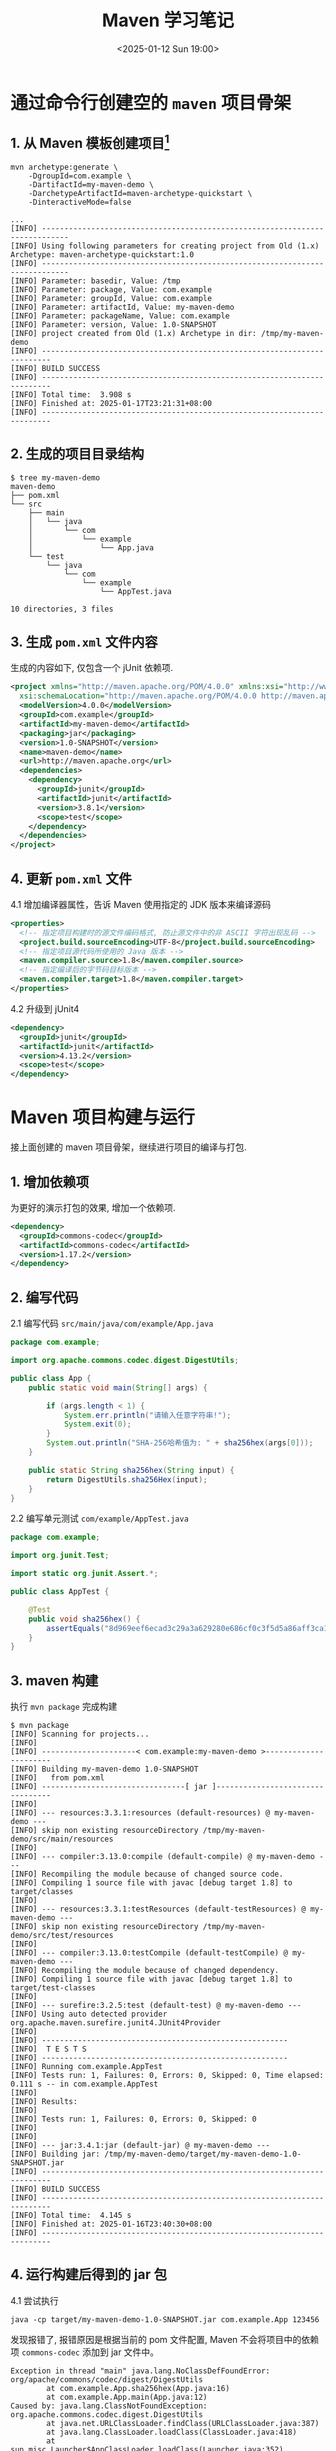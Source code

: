 #+TITLE: Maven 学习笔记
#+KEYWORDS: 珊瑚礁上的程序员, Java, Maven
#+DATE: <2025-01-12 Sun 19:00>

* 通过命令行创建空的 =maven= 项目骨架

** 1. 从 Maven 模板创建项目[fn:: Thanks to https://mkyong.com/maven/how-to-create-a-java-project-with-maven/]
#+begin_src shell
  mvn archetype:generate \
      -DgroupId=com.example \
      -DartifactId=my-maven-demo \
      -DarchetypeArtifactId=maven-archetype-quickstart \
      -DinteractiveMode=false
#+end_src

#+begin_example
  ...
  [INFO] ----------------------------------------------------------------------------
  [INFO] Using following parameters for creating project from Old (1.x) Archetype: maven-archetype-quickstart:1.0
  [INFO] ----------------------------------------------------------------------------
  [INFO] Parameter: basedir, Value: /tmp
  [INFO] Parameter: package, Value: com.example
  [INFO] Parameter: groupId, Value: com.example
  [INFO] Parameter: artifactId, Value: my-maven-demo
  [INFO] Parameter: packageName, Value: com.example
  [INFO] Parameter: version, Value: 1.0-SNAPSHOT
  [INFO] project created from Old (1.x) Archetype in dir: /tmp/my-maven-demo
  [INFO] ------------------------------------------------------------------------
  [INFO] BUILD SUCCESS
  [INFO] ------------------------------------------------------------------------
  [INFO] Total time:  3.908 s
  [INFO] Finished at: 2025-01-17T23:21:31+08:00
  [INFO] ------------------------------------------------------------------------
#+end_example

** 2. 生成的项目目录结构
#+begin_example
  $ tree my-maven-demo
  maven-demo
  ├── pom.xml
  └── src
      ├── main
      │   └── java
      │       └── com
      │           └── example
      │               └── App.java
      └── test
          └── java
              └── com
                  └── example
                      └── AppTest.java

  10 directories, 3 files
#+end_example

** 3. 生成 =pom.xml= 文件内容
生成的内容如下, 仅包含一个 jUnit 依赖项.
#+begin_src xml
  <project xmlns="http://maven.apache.org/POM/4.0.0" xmlns:xsi="http://www.w3.org/2001/XMLSchema-instance"
    xsi:schemaLocation="http://maven.apache.org/POM/4.0.0 http://maven.apache.org/maven-v4_0_0.xsd">
    <modelVersion>4.0.0</modelVersion>
    <groupId>com.example</groupId>
    <artifactId>my-maven-demo</artifactId>
    <packaging>jar</packaging>
    <version>1.0-SNAPSHOT</version>
    <name>maven-demo</name>
    <url>http://maven.apache.org</url>
    <dependencies>
      <dependency>
        <groupId>junit</groupId>
        <artifactId>junit</artifactId>
        <version>3.8.1</version>
        <scope>test</scope>
      </dependency>
    </dependencies>
  </project>
#+end_src

** 4. 更新 =pom.xml= 文件
4.1 增加编译器属性，告诉 Maven 使用指定的 JDK 版本来编译源码
#+begin_src xml
  <properties>
    <!-- 指定项目构建时的源文件编码格式, 防止源文件中的非 ASCII 字符出现乱码 -->
    <project.build.sourceEncoding>UTF-8</project.build.sourceEncoding>
    <!-- 指定项目源代码所使用的 Java 版本 -->
    <maven.compiler.source>1.8</maven.compiler.source>
    <!-- 指定编译后的字节码目标版本 -->
    <maven.compiler.target>1.8</maven.compiler.target>
  </properties>
#+end_src

4.2 升级到 jUnit4
#+begin_src xml
  <dependency>
    <groupId>junit</groupId>
    <artifactId>junit</artifactId>
    <version>4.13.2</version>
    <scope>test</scope>
  </dependency>
#+end_src

* Maven 项目构建与运行
接上面创建的 maven 项目骨架，继续进行项目的编译与打包.

** 1. 增加依赖项
为更好的演示打包的效果, 增加一个依赖项.
#+begin_src xml
  <dependency>
    <groupId>commons-codec</groupId>
    <artifactId>commons-codec</artifactId>
    <version>1.17.2</version>
  </dependency>
#+end_src

** 2. 编写代码
2.1 编写代码
=src/main/java/com/example/App.java=
#+begin_src java
  package com.example;

  import org.apache.commons.codec.digest.DigestUtils;

  public class App {
      public static void main(String[] args) {

          if (args.length < 1) {
              System.err.println("请输入任意字符串!");
              System.exit(0);
          }
          System.out.println("SHA-256哈希值为: " + sha256hex(args[0]));
      }

      public static String sha256hex(String input) {
          return DigestUtils.sha256Hex(input);
      }
  }
#+end_src

2.2 编写单元测试
=com/example/AppTest.java=
#+begin_src java
  package com.example;

  import org.junit.Test;

  import static org.junit.Assert.*;

  public class AppTest {

      @Test
      public void sha256hex() {
          assertEquals("8d969eef6ecad3c29a3a629280e686cf0c3f5d5a86aff3ca12020c923adc6c92", App.sha256hex("123456"));
      }
  }
#+end_src

** 3. maven 构建
执行 =mvn package= 完成构建
#+begin_example
  $ mvn package
  [INFO] Scanning for projects...
  [INFO]
  [INFO] ---------------------< com.example:my-maven-demo >----------------------
  [INFO] Building my-maven-demo 1.0-SNAPSHOT
  [INFO]   from pom.xml
  [INFO] --------------------------------[ jar ]---------------------------------
  [INFO]
  [INFO] --- resources:3.3.1:resources (default-resources) @ my-maven-demo ---
  [INFO] skip non existing resourceDirectory /tmp/my-maven-demo/src/main/resources
  [INFO]
  [INFO] --- compiler:3.13.0:compile (default-compile) @ my-maven-demo ---
  [INFO] Recompiling the module because of changed source code.
  [INFO] Compiling 1 source file with javac [debug target 1.8] to target/classes
  [INFO]
  [INFO] --- resources:3.3.1:testResources (default-testResources) @ my-maven-demo ---
  [INFO] skip non existing resourceDirectory /tmp/my-maven-demo/src/test/resources
  [INFO]
  [INFO] --- compiler:3.13.0:testCompile (default-testCompile) @ my-maven-demo ---
  [INFO] Recompiling the module because of changed dependency.
  [INFO] Compiling 1 source file with javac [debug target 1.8] to target/test-classes
  [INFO]
  [INFO] --- surefire:3.2.5:test (default-test) @ my-maven-demo ---
  [INFO] Using auto detected provider org.apache.maven.surefire.junit4.JUnit4Provider
  [INFO]
  [INFO] -------------------------------------------------------
  [INFO]  T E S T S
  [INFO] -------------------------------------------------------
  [INFO] Running com.example.AppTest
  [INFO] Tests run: 1, Failures: 0, Errors: 0, Skipped: 0, Time elapsed: 0.111 s -- in com.example.AppTest
  [INFO]
  [INFO] Results:
  [INFO]
  [INFO] Tests run: 1, Failures: 0, Errors: 0, Skipped: 0
  [INFO]
  [INFO]
  [INFO] --- jar:3.4.1:jar (default-jar) @ my-maven-demo ---
  [INFO] Building jar: /tmp/my-maven-demo/target/my-maven-demo-1.0-SNAPSHOT.jar
  [INFO] ------------------------------------------------------------------------
  [INFO] BUILD SUCCESS
  [INFO] ------------------------------------------------------------------------
  [INFO] Total time:  4.145 s
  [INFO] Finished at: 2025-01-16T23:40:30+08:00
  [INFO] ------------------------------------------------------------------------
#+end_example

** 4. 运行构建后得到的 jar 包
4.1 尝试执行
#+begin_src shell
  java -cp target/my-maven-demo-1.0-SNAPSHOT.jar com.example.App 123456
#+end_src

发现报错了, 报错原因是根据当前的 pom 文件配置, Maven 不会将项目中的依赖项 =commons-codec= 添加到 jar 文件中。
#+begin_example
Exception in thread "main" java.lang.NoClassDefFoundError: org/apache/commons/codec/digest/DigestUtils
        at com.example.App.sha256hex(App.java:16)
        at com.example.App.main(App.java:12)
Caused by: java.lang.ClassNotFoundException: org.apache.commons.codec.digest.DigestUtils
        at java.net.URLClassLoader.findClass(URLClassLoader.java:387)
        at java.lang.ClassLoader.loadClass(ClassLoader.java:418)
        at sun.misc.Launcher$AppClassLoader.loadClass(Launcher.java:352)
        at java.lang.ClassLoader.loadClass(ClassLoader.java:351)
        ... 2 more
#+end_example

4.2 使用 =maven-shade-plugin=[fn:: Homepage of maven-shade-plugin https://maven.apache.org/plugins/maven-shade-plugin/index.html] 插件来生成 =fat-jar= - 将所有依赖项打包进同一个 jar 文件中

更新 =pom.xml=
#+begin_src xml
  <build>
    <plugins>
      <plugin>
        <groupId>org.apache.maven.plugins</groupId>
        <artifactId>maven-shade-plugin</artifactId>
        <version>3.6.0</version>
        <executions>
          <!-- 指定该插件的 shade 目标在 Maven 的 package 阶段执行 -->
          <!-- 也就是当运行 mvn package 命令时，该插件的 shade 目标将被自动触发 -->
          <execution>
            <phase>package</phase>
            <goals>
              <goal>shade</goal>
            </goals>
          </execution>
        </executions>
      </plugin>
    </plugins>
  </build>
#+end_src

4.3 重新构建 =mvn clean package=

#+begin_example
  ...
  [INFO] --- jar:3.4.1:jar (default-jar) @ my-maven-demo ---
  [INFO] Building jar: /tmp/my-maven-demo/target/my-maven-demo-1.0-SNAPSHOT.jar
  [INFO]
  [INFO] --- shade:3.6.0:shade (default) @ my-maven-demo ---
  [INFO] Including commons-codec:commons-codec:jar:1.17.2 in the shaded jar.
  [INFO] Dependency-reduced POM written at: /tmp/my-maven-demo/dependency-reduced-pom.xml
  [WARNING] commons-codec-1.17.2.jar, my-maven-demo-1.0-SNAPSHOT.jar define 1 overlapping resource:
  [WARNING]   - META-INF/MANIFEST.MF
  [WARNING] maven-shade-plugin has detected that some files are
  [WARNING] present in two or more JARs. When this happens, only one
  [WARNING] single version of the file is copied to the uber jar.
  [WARNING] Usually this is not harmful and you can skip these warnings,
  [WARNING] otherwise try to manually exclude artifacts based on
  [WARNING] mvn dependency:tree -Ddetail=true and the above output.
  [WARNING] See https://maven.apache.org/plugins/maven-shade-plugin/
  [INFO] Replacing original artifact with shaded artifact.
  [INFO] Replacing /tmp/my-maven-demo/target/my-maven-demo-1.0-SNAPSHOT.jar with /tmp/my-maven-demo/target/my-maven-demo-1.0-SNAPSHOT-shaded.jar
  [INFO] ------------------------------------------------------------------------
  [INFO] BUILD SUCCESS
  [INFO] ------------------------------------------------------------------------
  [INFO] Total time:  4.268 s
  [INFO] Finished at: 2025-01-16T23:58:36+08:00
  [INFO] ------------------------------------------------------------------------
#+end_example

可以看到生成了两个 jar 包, 查看一下它们的文件大小
#+begin_example
  $ ls -lh target
  ...
  -rw-r--r-- 1 demo demo 365K Jan 16 23:58 my-maven-demo-1.0-SNAPSHOT.jar
  -rw-r--r-- 1 demo demo 2.9K Jan 16 23:58 original-my-maven-demo-1.0-SNAPSHOT.jar
  ...
#+end_example

** 5. 第 2 次运行
5.1 尝试运行
#+begin_example
  $ java -cp target/my-maven-demo-1.0-SNAPSHOT.jar com.example.App 123456
  SHA-256哈希值为: 8d969eef6ecad3c29a3a629280e686cf0c3f5d5a86aff3ca12020c923adc6c92
#+end_example

5.2 很好, 现在执行成功了。但是能不能直接作为 jar 包执行而不用指定主类呢
#+begin_example
  ➜ java -jar target/my-maven-demo-1.0-SNAPSHOT.jar
  no main manifest attribute, in target/my-maven-demo-1.0-SNAPSHOT.jar
#+end_example

5.3 很遗憾，还不可以，可以通过配置 maven-shade-plugin 插件来指定主类
#+begin_src xml
  <plugin>
    <groupId>org.apache.maven.plugins</groupId>
    <artifactId>maven-shade-plugin</artifactId>
    <version>3.6.0</version>
    <executions>
      <execution>
        <phase>package</phase>
        <goals>
          <goal>shade</goal>
        </goals>
        <configuration>
          <transformers>
            <transformer implementation="org.apache.maven.plugins.shade.resource.ManifestResourceTransformer">
              <mainClass>com.example.App</mainClass>
            </transformer>
          </transformers>
        </configuration>
      </execution>
    </executions>
  </plugin>
#+end_src

** 6. 第 3 次运行
6.1 重新打包
#+begin_src shell
  mvn clean package
#+end_src

6.2 作为 jar 包执行
#+begin_example
  ➜ java -jar target/my-maven-demo-1.0-SNAPSHOT.jar
  请输入任意字符串!

  ➜ java -jar target/my-maven-demo-1.0-SNAPSHOT.jar 123456
  SHA-256哈希值为: 8d969eef6ecad3c29a3a629280e686cf0c3f5d5a86aff3ca12020c923adc6c92
#+end_example

* 7. 完整的 pom 文件
#+begin_src xml
  <project xmlns="http://maven.apache.org/POM/4.0.0" xmlns:xsi="http://www.w3.org/2001/XMLSchema-instance"
    xsi:schemaLocation="http://maven.apache.org/POM/4.0.0 http://maven.apache.org/maven-v4_0_0.xsd">
    <modelVersion>4.0.0</modelVersion>
    <groupId>com.example</groupId>
    <artifactId>my-maven-demo</artifactId>
    <packaging>jar</packaging>
    <version>1.0-SNAPSHOT</version>
    <name>my-maven-demo</name>
    <url>http://maven.apache.org</url>

    <properties>
      <!-- 指定项目构建时的源文件编码格式, 防止源文件中的非 ASCII 字符出现乱码 -->
      <project.build.sourceEncoding>UTF-8</project.build.sourceEncoding>
      <!-- 指定项目源代码所使用的 Java 版本 -->
      <maven.compiler.source>1.8</maven.compiler.source>
      <!-- 指定编译后的字节码目标版本 -->
      <maven.compiler.target>1.8</maven.compiler.target>
    </properties>

    <dependencies>
      <dependency>
        <groupId>junit</groupId>
        <artifactId>junit</artifactId>
        <version>4.13.2</version>
        <scope>test</scope>
      </dependency>
      <dependency>
        <groupId>commons-codec</groupId>
        <artifactId>commons-codec</artifactId>
        <version>1.17.2</version>
      </dependency>
    </dependencies>

    <build>
      <plugins>
        <plugin>
          <groupId>org.apache.maven.plugins</groupId>
          <artifactId>maven-shade-plugin</artifactId>
          <version>3.6.0</version>
          <executions>
            <!-- 指定该插件的 shade 目标在 Maven 的 package 阶段执行 -->
            <!-- 也就是当运行 mvn package 命令时，该插件的 shade 目标将被自动触发 -->
            <execution>
              <phase>package</phase>
              <goals>
                <goal>shade</goal>
              </goals>
              <configuration>
                <transformers>
                  <transformer implementation="org.apache.maven.plugins.shade.resource.ManifestResourceTransformer">
                    <mainClass>com.example.App</mainClass>
                  </transformer>
                </transformers>
              </configuration>
            </execution>
          </executions>
        </plugin>
      </plugins>
    </build>

  </project>
#+end_src

* 8. 体验更高版本的 maven-archetype-quickstart
8.1 在步骤 1 的输出中可以看到默认使用的 maven-archetype-quickstart 版本是 1.0.
通过官网查看目前的最新版本已经是 1.5 了, 体验一下新版本[fn:: Homepage of maven-archetype-quickstart https://maven.apache.org/archetypes/maven-archetype-quickstart/].
可以直接指定 java 编译器版本, jUnit 版本等。
#+begin_src shell
  mvn archetype:generate \
      -DgroupId=com.example \
      -DartifactId=maven-demo \
      -DarchetypeArtifactId=maven-archetype-quickstart \
      -DarchetypeVersion=1.5 \
      -DinteractiveMode=false \
      -DjavaCompilerVersion=1.8 \
      -DjunitVersion=4.13.2
#+end_src

#+begin_example
  ...
  [INFO] ----------------------------------------------------------------------------
  [INFO] Using following parameters for creating project from Archetype: maven-archetype-quickstart:1.5
  [INFO] ----------------------------------------------------------------------------
  [INFO] Parameter: groupId, Value: com.example
  [INFO] Parameter: artifactId, Value: maven-demo
  [INFO] Parameter: version, Value: 1.0-SNAPSHOT
  [INFO] Parameter: package, Value: com.example
  [INFO] Parameter: packageInPathFormat, Value: com/example
  [INFO] Parameter: version, Value: 1.0-SNAPSHOT
  [INFO] Parameter: package, Value: com.example
  [INFO] Parameter: javaCompilerVersion, Value: 1.8
  [INFO] Parameter: groupId, Value: com.example
  [INFO] Parameter: junitVersion, Value: 4.13.2
  [INFO] Parameter: artifactId, Value: maven-demo
  [WARNING] Don't override file /tmp/maven-demo/src/main/java/com/example
  [WARNING] Don't override file /tmp/maven-demo/src/test/java/com/example
  [WARNING] CP Don't override file /tmp/maven-demo/.mvn
  [INFO] Project created from Archetype in dir: /tmp/maven-demo
  [INFO] ------------------------------------------------------------------------
  [INFO] BUILD SUCCESS
  [INFO] ------------------------------------------------------------------------
  [INFO] Total time:  1.926 s
  [INFO] Finished at: 2025-01-17T23:53:49+08:00
  [INFO] ------------------------------------------------------------------------
#+end_example

8.2 查看项目目录
#+begin_example
  ➜ tree -a maven-demo
  maven-demo
  ├── .mvn
  │   ├── jvm.config
  │   └── maven.config
  ├── pom.xml
  └── src
      ├── main
      │   └── java
      │       └── com
      │           └── example
      │               └── App.java
      └── test
          └── java
              └── com
                  └── example
                      └── AppTest.java

  11 directories, 5 files
#+end_example

8.3 pom 文件内容
#+begin_src xml
  <?xml version="1.0" encoding="UTF-8"?>
  <project xmlns="http://maven.apache.org/POM/4.0.0" xmlns:xsi="http://www.w3.org/2001/XMLSchema-instance"
    xsi:schemaLocation="http://maven.apache.org/POM/4.0.0 http://maven.apache.org/xsd/maven-4.0.0.xsd">
    <modelVersion>4.0.0</modelVersion>

    <groupId>com.example</groupId>
    <artifactId>maven-demo</artifactId>
    <version>1.0-SNAPSHOT</version>

    <name>maven-demo</name>
    <!-- FIXME change it to the project's website -->
    <url>http://www.example.com</url>

    <properties>
      <project.build.sourceEncoding>UTF-8</project.build.sourceEncoding>
      <maven.compiler.source>1.8</maven.compiler.source>
      <maven.compiler.target>1.8</maven.compiler.target>
    </properties>

    <dependencies>
      <dependency>
        <groupId>junit</groupId>
        <artifactId>junit</artifactId>
        <version>4.13.2</version>
        <scope>test</scope>
      </dependency>
    </dependencies>

    <build>
      <pluginManagement><!-- lock down plugins versions to avoid using Maven defaults (may be moved to parent pom) -->
        <plugins>
          <!-- clean lifecycle, see https://maven.apache.org/ref/current/maven-core/lifecycles.html#clean_Lifecycle -->
          <plugin>
            <artifactId>maven-clean-plugin</artifactId>
            <version>3.4.0</version>
          </plugin>
          <!-- default lifecycle, jar packaging: see https://maven.apache.org/ref/current/maven-core/default-bindings.html#Plugin_bindings_for_jar_packaging -->
          <plugin>
            <artifactId>maven-resources-plugin</artifactId>
            <version>3.3.1</version>
          </plugin>
          <plugin>
            <artifactId>maven-compiler-plugin</artifactId>
            <version>3.13.0</version>
          </plugin>
          <plugin>
            <artifactId>maven-surefire-plugin</artifactId>
            <version>3.3.0</version>
          </plugin>
          <plugin>
            <artifactId>maven-jar-plugin</artifactId>
            <version>3.4.2</version>
          </plugin>
          <plugin>
            <artifactId>maven-install-plugin</artifactId>
            <version>3.1.2</version>
          </plugin>
          <plugin>
            <artifactId>maven-deploy-plugin</artifactId>
            <version>3.1.2</version>
          </plugin>
          <!-- site lifecycle, see https://maven.apache.org/ref/current/maven-core/lifecycles.html#site_Lifecycle -->
          <plugin>
            <artifactId>maven-site-plugin</artifactId>
            <version>3.12.1</version>
          </plugin>
          <plugin>
            <artifactId>maven-project-info-reports-plugin</artifactId>
            <version>3.6.1</version>
          </plugin>
        </plugins>
      </pluginManagement>
    </build>
  </project>
#+end_src
